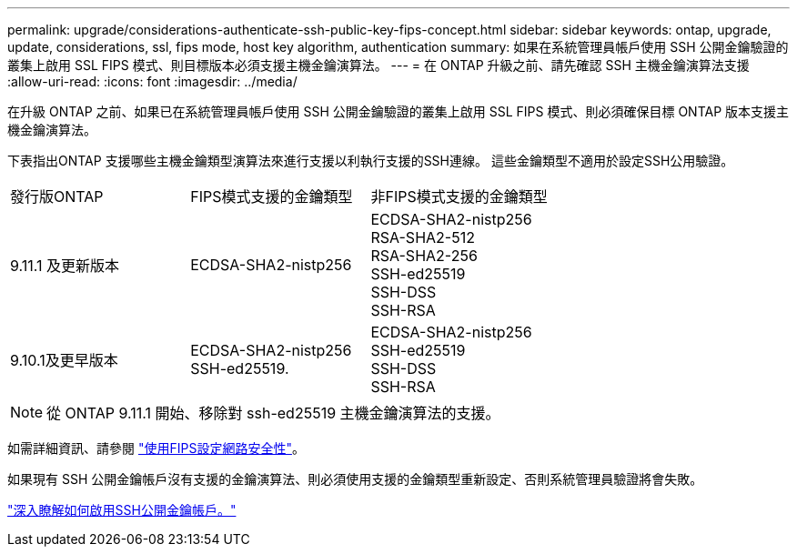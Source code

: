 ---
permalink: upgrade/considerations-authenticate-ssh-public-key-fips-concept.html 
sidebar: sidebar 
keywords: ontap, upgrade, update, considerations, ssl, fips mode, host key algorithm, authentication 
summary: 如果在系統管理員帳戶使用 SSH 公開金鑰驗證的叢集上啟用 SSL FIPS 模式、則目標版本必須支援主機金鑰演算法。 
---
= 在 ONTAP 升級之前、請先確認 SSH 主機金鑰演算法支援
:allow-uri-read: 
:icons: font
:imagesdir: ../media/


[role="lead"]
在升級 ONTAP 之前、如果已在系統管理員帳戶使用 SSH 公開金鑰驗證的叢集上啟用 SSL FIPS 模式、則必須確保目標 ONTAP 版本支援主機金鑰演算法。

下表指出ONTAP 支援哪些主機金鑰類型演算法來進行支援以利執行支援的SSH連線。  這些金鑰類型不適用於設定SSH公用驗證。

[cols="30,30,30"]
|===


| 發行版ONTAP | FIPS模式支援的金鑰類型 | 非FIPS模式支援的金鑰類型 


 a| 
9.11.1 及更新版本
 a| 
ECDSA-SHA2-nistp256
 a| 
ECDSA-SHA2-nistp256 +
RSA-SHA2-512 +
RSA-SHA2-256 +
SSH-ed25519 +
SSH-DSS +
SSH-RSA



 a| 
9.10.1及更早版本
 a| 
ECDSA-SHA2-nistp256 +
SSH-ed25519.
 a| 
ECDSA-SHA2-nistp256 +
SSH-ed25519 +
SSH-DSS +
SSH-RSA

|===

NOTE: 從 ONTAP 9.11.1 開始、移除對 ssh-ed25519 主機金鑰演算法的支援。

如需詳細資訊、請參閱 link:../networking/configure_network_security_using_federal_information_processing_standards_@fips@.html["使用FIPS設定網路安全性"]。

如果現有 SSH 公開金鑰帳戶沒有支援的金鑰演算法、則必須使用支援的金鑰類型重新設定、否則系統管理員驗證將會失敗。

link:../authentication/enable-ssh-public-key-accounts-task.html["深入瞭解如何啟用SSH公開金鑰帳戶。"]

